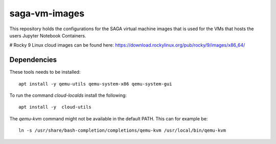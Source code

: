 =============
saga-vm-images
=============

This repository holds the configurations for the SAGA virtual machine images
that is used for the VMs that hosts the users Jupyter Notebook Containers.

# Rocky 9 Linux cloud images can be found here: https://download.rockylinux.org/pub/rocky/9/images/x86_64/


------------
Dependencies
------------

These tools needs to be installed::

    apt install -y qemu-utils qemu-system-x86 qemu-system-gui

To run the command `cloud-localds` install the following::

    apt install -y  cloud-utils

The `qemu-kvm` command might not be available in the default PATH.
This can for example be::

    ln -s /usr/share/bash-completion/completions/qemu-kvm /usr/local/bin/qemu-kvm

